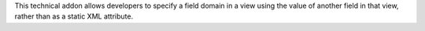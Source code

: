 This technical addon allows developers to specify a field domain in a view
using the value of another field in that view, rather than as a static
XML attribute.
